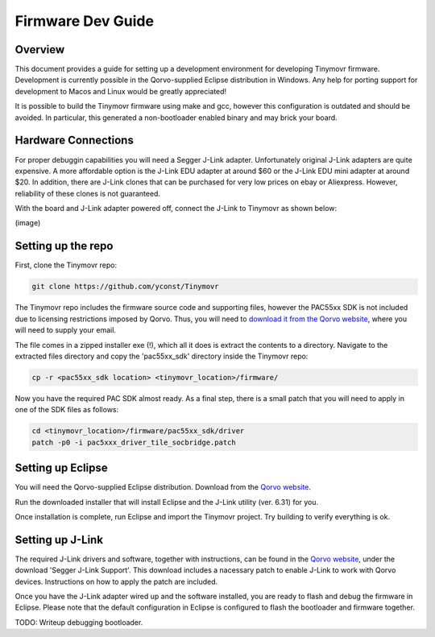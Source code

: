 ******************
Firmware Dev Guide
******************


Overview
########

This document provides a guide for setting up a development environment for developing Tinymovr firmware. Development is currently possible in the Qorvo-supplied Eclipse distribution in Windows. Any help for porting support for development to Macos and Linux would be greatly appreciated!

It is possible to build the Tinymovr firmware using make and gcc, however this configuration is outdated and should be avoided. In particular, this generated a non-bootloader enabled binary and may brick your board.


Hardware Connections
####################

For proper debuggin capabilities you will need a Segger J-Link adapter. Unfortunately original J-Link adapters are quite expensive. A more affordable option is the J-Link EDU adapter at around $60 or the J-Link EDU mini adapter at around $20. In addition, there are J-Link clones that can be purchased for very low prices on ebay or Aliexpress. However, reliability of these clones is not guaranteed.

With the board and J-Link adapter powered off, connect the J-Link to Tinymovr as shown below:

(image)

Setting up the repo
###################

First, clone the Tinymovr repo:

.. code-block:: console

    git clone https://github.com/yconst/Tinymovr

The Tinymovr repo includes the firmware source code and supporting files, however the PAC55xx SDK is not included due to licensing restrictions imposed by Qorvo. Thus, you will need to `download it from the Qorvo website <https://www.qorvo.com/products/p/PAC5527#evaluation-tools>`_, where you will need to supply your email.

The file comes in a zipped installer exe (!), which all it does is extract the contents to a directory. Navigate to the extracted files directory and copy the 'pac55xx_sdk' directory inside the Tinymovr repo:

.. code-block:: console

    cp -r <pac55xx_sdk location> <tinymovr_location>/firmware/

Now you have the required PAC SDK almost ready. As a final step, there is a small patch that you will need to apply in one of the SDK files as follows:

.. code-block:: console

    cd <tinymovr_location>/firmware/pac55xx_sdk/driver
    patch -p0 -i pac5xxx_driver_tile_socbridge.patch

.. _setting-up-eclipse:

Setting up Eclipse
##################

You will need the Qorvo-supplied Eclipse distribution. Download from the `Qorvo website <https://www.qorvo.com/products/p/PAC5527#evaluation-tools>`_.

Run the downloaded installer that will install Eclipse and the J-Link utility (ver. 6.31) for you.

Once installation is complete, run Eclipse and import the Tinymovr project. Try building to verify everything is ok.

.. _setting-up-jlink:

Setting up J-Link
#################

The required J-Link drivers and software, together with instructions, can be found in the `Qorvo website <https://www.qorvo.com/products/p/PAC5527#evaluation-tools>`_, under the download 'Segger J-Link Support'. This download includes a nacessary patch to enable J-Link to work with Qorvo devices. Instructions on how to apply the patch are included.

Once you have the J-Link adapter wired up and the software installed, you are ready to flash and debug the firmware in Eclipse. Please note that the default configuration in Eclipse is configured to flash the bootloader and firmware together.

TODO: Writeup debugging bootloader.